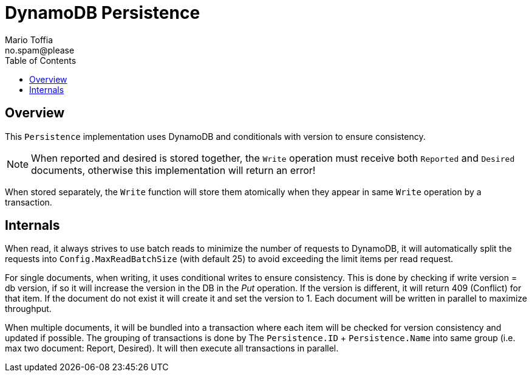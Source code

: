 :author_name: Mario Toffia
:author_email: no.spam@please
:author: {author_name}
:email: {author_email}
:source-highlighter: highlightjs
ifndef::icons[:icons: font]
ifndef::imagesdir[:imagesdir: ../meta/assets]
:toc:
:toclevels: 3

= DynamoDB Persistence

== Overview
This `Persistence` implementation uses DynamoDB and conditionals with version to ensure consistency.

NOTE: When reported and desired is stored together, the `Write` operation must receive both `Reported` and `Desired` documents, otherwise this implementation will return an error!

When stored separately, the `Write` function will store them atomically when they appear in same `Write` operation by a transaction.

== Internals

When read, it always strives to use batch reads to minimize the number of requests to DynamoDB, it will automatically split the requests into `Config.MaxReadBatchSize` (with default 25) to avoid exceeding the limit items per read request.

For single documents, when writing, it uses conditional writes to ensure consistency. This is done by checking if write version = db version, if so it will increase the version in the DB in the _Put_ operation. If the version is different, it will return 409 (Conflict) for that item. If the document do not exist it will create it and set the version to 1. Each document will be written in parallel to maximize throughput.

When multiple documents, it will be bundled into a transaction where each item will be checked for version consistency and updated if possible. The grouping of transactions is done by The `Persistence.ID` + `Persistence.Name` into same group (i.e. max two document: Report, Desired). It will then execute all transactions in parallel.